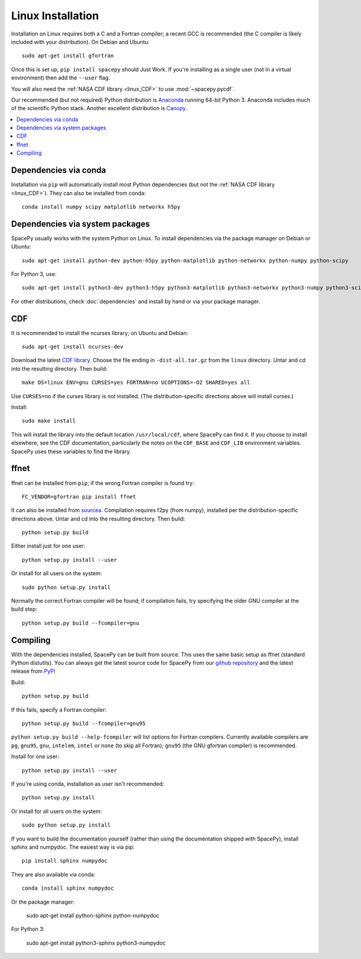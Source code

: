 ******************
Linux Installation
******************

Installation on Linux requires both a C and a Fortran compiler; a
recent GCC is recommended (the C compiler is likely included with your
distribution). On Debian and Ubuntu::
  
      sudo apt-get install gfortran

Once this is set up, ``pip install spacepy`` should Just Work. If
you're installing as a single user (not in a virtual environment) then
add the ``--user`` flag.

You will also need the :ref:`NASA CDF library <linux_CDF>` to use
:mod:`~spacepy.pycdf`.

Our recommended (but not required) Python distribution is `Anaconda
<https://docs.anaconda.com/anaconda/>`_ running 64-bit
Python 3. Anaconda includes much of the scientific Python
stack. Another excellent distribution is `Canopy
<https://www.enthought.com/product/canopy/>`_.

.. contents::
   :local:

Dependencies via conda
======================

Installation via ``pip`` will automatically install most Python
dependencies (but not the :ref:`NASA CDF library <linux_CDF>`). They
can also be installed from conda::

  conda install numpy scipy matplotlib networkx h5py

Dependencies via system packages
================================

SpacePy usually works with the system Python on Linux. To install dependencies via the package manager on Debian or Ubuntu::

  sudo apt-get install python-dev python-h5py python-matplotlib python-networkx python-numpy python-scipy

For Python 3, use::

  sudo apt-get install python3-dev python3-h5py python3-matplotlib python3-networkx python3-numpy python3-scipy

For other distributions, check :doc:`dependencies` and install by hand
or via your package manager. 

.. _linux_CDF:

CDF
===

It is recommended to install the ncurses library; on Ubuntu and Debian::

    sudo apt-get install ncurses-dev


Download the latest `CDF library <http://cdf.gsfc.nasa.gov/>`_. Choose
the file ending in ``-dist-all.tar.gz`` from the ``linux``
directory. Untar and cd into the resulting directory. Then build::

    make OS=linux ENV=gnu CURSES=yes FORTRAN=no UCOPTIONS=-O2 SHARED=yes all

Use ``CURSES=no`` if the curses library is not installed. (The
distribution-specific directions above will install curses.)

Install::

    sudo make install

This will install the library into the default location ``/usr/local/cdf``, where 
SpacePy can find it. If you choose to install elsewhere, see the CDF documentation, 
particularly the notes on the ``CDF_BASE`` and ``CDF_LIB`` environment variables. 
SpacePy uses these variables to find the library.


.. _linux_ffnet:

ffnet
=====

ffnet can be installed from ``pip``; if the wrong Fortran compiler is
found try::

  FC_VENDOR=gfortran pip install ffnet

It can also be installed from 
`sourcea <http://ffnet.sourceforge.net/install.html>`_.
Compilation requires f2py (from numpy), installed per the
distribution-specific directions above. Untar and cd into the
resulting directory. Then build::

    python setup.py build

Either install just for one user::

    python setup.py install --user

Or install for all users on the system::

    sudo python setup.py install

Normally the correct Fortran compiler will be found; if compilation
fails, try specifying the older GNU compiler at the build step::

    python setup.py build --fcompiler=gnu

Compiling
=========

With the dependencies installed, SpacePy can be built from source.
This uses the same basic setup as ffnet (standard Python distutils).
You can always get the latest source code for SpacePy from our `github
repository <https://github.com/spacepy/spacepy>`_ and the latest
release from `PyPI <https://pypi.org/project/SpacePy/#files>`_

Build::

     python setup.py build

If this fails, specify a Fortran compiler::

    python setup.py build --fcompiler=gnu95

``python setup.py build --help-fcompiler`` will list options for
Fortran compilers. Currently available compilers are ``pg``,
``gnu95``, ``gnu``, ``intelem``, ``intel`` or ``none`` (to skip all
Fortran); ``gnu95`` (the GNU gfortran compiler) is recommended.

Install for one user::

    python setup.py install --user

If you're using conda, installation as user isn't recommended::

    python setup.py install

Or install for all users on the system::

    sudo python setup.py install

If you want to build the documentation yourself (rather than using the
documentation shipped with SpacePy), install sphinx and numpydoc. The
easiest way is via pip::

  pip install sphinx numpydoc

They are also available via conda::

  conda install sphinx numpydoc

Or the package manager:

  sudo apt-get install python-sphinx python-numpydoc

For Python 3:

  sudo apt-get install python3-sphinx python3-numpydoc

